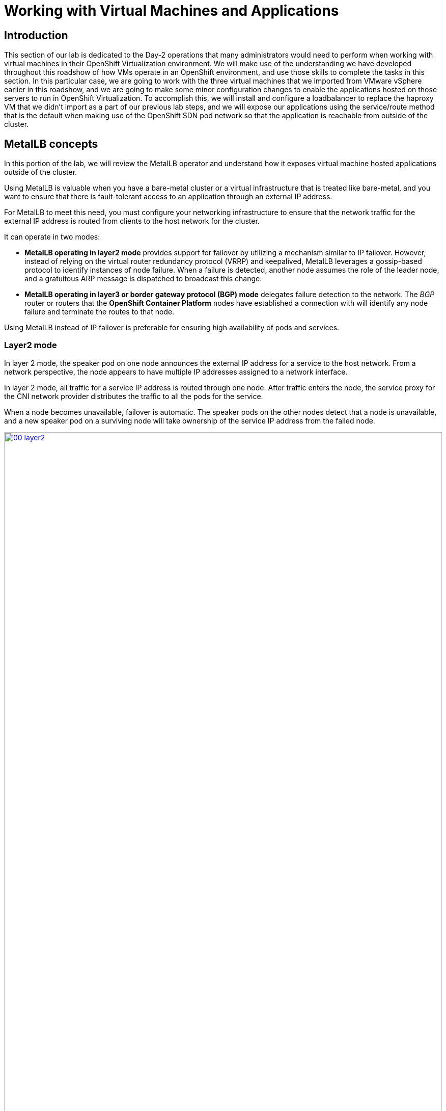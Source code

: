 =  Working with Virtual Machines and Applications

== Introduction

This section of our lab is dedicated to the Day-2 operations that many administrators would need to perform when working with virtual machines in their OpenShift Virtualization environment. We will make use of the understanding we have developed throughout this roadshow of how VMs operate in an OpenShift environment, and use those skills to complete the tasks in this section. In this particular case, we are going to work with the three virtual machines that we imported from VMware vSphere earlier in this roadshow, and we are going to make some minor configuration changes to enable the applications hosted on those servers to run in OpenShift Virtualization. To accomplish this, we will install and configure a loadbalancer to replace the haproxy VM that we didn't import as a part of our previous lab steps, and we will expose our applications using the service/route method that is the default when making use of the OpenShift SDN pod network so that the application is reachable from outside of the cluster. 


==  MetalLB concepts

In this portion of the lab, we will review the MetalLB operator and understand how it exposes virtual machine hosted applications outside of the cluster.

Using MetalLB is valuable when you have a bare-metal cluster or a virtual infrastructure that is treated like bare-metal, and you want to ensure that there is fault-tolerant access to an application through an external IP address.

For MetalLB to meet this need, you must configure your networking infrastructure to ensure that the network traffic for the external IP address is routed from clients to the host network for the cluster. 

It can operate in two modes:

* *MetalLB operating in layer2 mode* provides support for failover by utilizing a mechanism similar to IP failover. However, instead of relying on the virtual router redundancy protocol (VRRP) and keepalived, MetalLB leverages a gossip-based protocol to identify instances of node failure. When a failure is detected, another node assumes the role of the leader node, and a gratuitous ARP message is dispatched to broadcast this change.
* *MetalLB operating in layer3 or border gateway protocol (BGP) mode* delegates failure detection to the network. The _BGP_ router or routers that the *OpenShift Container Platform* nodes have established a connection with will identify any node failure and terminate the routes to that node.

Using MetalLB instead of IP failover is preferable for ensuring high availability of pods and services.

=== Layer2 mode

In layer 2 mode, the speaker pod on one node announces the external IP address for a service to the host network. From a network perspective, the node appears to have multiple IP addresses assigned to a network interface.

In layer 2 mode, all traffic for a service IP address is routed through one node. After traffic enters the node, the service proxy for the CNI network provider distributes the traffic to all the pods for the service.

When a node becomes unavailable, failover is automatic. The speaker pods on the other nodes detect that a node is unavailable, and a new speaker pod on a surviving node will take ownership of the service IP address from the failed node.

image::module-08-workingvms/00_layer2.png[link=self, window=blank, width=100%]

=== Layer 3 (BGP) mode

In BGP mode, by default, each speaker pod advertises the load balancer IP address for a service to each BGP peer. It is also possible to advertise the IPs coming from a given pool to a specific set of peers by adding an optional list of BGP peers. BGP peers are commonly network routers that are configured to use the BGP protocol. When a router receives traffic for the load balancer IP address, the router picks one of the nodes with a speaker pod that advertised the IP address. The router sends the traffic to that node. After traffic enters the node, the service proxy for the CNI network plugin distributes the traffic to all the pods for the service.

If a node becomes unavailable, the router then initiates a new connection with another node that has a speaker pod that is advertising the load balancer IP address.

image::module-08-workingvms/00_bgp.png[link=self, window=blank, width=100%]

////
== Review Operator

. Navigate to *Operators* -> *Installed Operators*. Select *All Projects* and select *MetalLB*
+
image::module-08-workingvms/01_Operator_Installed.png[link=self, window=blank, width=100%]

. Review the *Provided APIs* on the Details tab
+
image::module-08-workingvms/02_Review_Operator.png[link=self, window=blank, width=100%]

. Select the tab *MetalLB* to ensure the deployment is installed and configured correctly
+
image::module-08-workingvms/03_Review_Operator_MetalLB.png[link=self, window=blank, width=100%]
////

== Define IP AddressPool

For this lab, we will use the same network where the OpenShift Cluster nodes are located (`192.168.123.0/24`) and for this exercise we will reserve the IP range `192.168.123.200-192.168.123.250` to be used for load balanced services in the OpenShift cluster.

. In the left navigation menu, browse to *Operators -> Installed Operators*, switch to project `metallb-system`. Then choose the MetalLB Operator
+
image::module-08-workingvms/40_navigation.png[link=self, window=blank, width=100%]

. Switch the tab *IPAddressPool* (you may need to scroll the tabs to the right to see it) and press *Create IPAddressPool*
+
image::module-08-workingvms/21_navigation.png[link=self, window=blank, width=100%]

. Use the name `ip-addresspool-webapp` and under section _addresses_, remove any existing addresses and enter `192.168.123.200-192.168.123.250` as the address pool. When complete it should look similar to this image:
+
image::module-08-workingvms/09_MetalLB_IPAddressPool_Defined.png[link=self, window=blank, width=100%]

. Scroll down and press *Create*.

=== Configure Layer2 mode

For this lab we will use MetalLB in layer2 mode, so we need to create the configuration.

. Switch to the *L2Advertisement* tab (you may need to scroll the tab list to the right to see it) and press *Create L2Advertisement*.
+
image::module-08-workingvms/22_navigation.png[link=self, window=blank, width=100%]

. Indicate the name `l2-adv-webapp` and under section _ipaddressPools_ specify the value `ip-addresspool-webapp` as is shown:
+
image::module-08-workingvms/10_MetalLB_L2Advertisement.png[link=self, window=blank, width=100%]

. Press *Create*

== Expose the database node externally

If you completed the *Exposing apps using a Route* module, the VM is currently accessible from inside the cluster using the Service previously created. In this task, we will expose port 3306 outside of the cluster, making the database available to other virtual machines and consumers not hosted in OpenShift.

. Navigate to *Networking* -> *Services* and select the project `vmexamples`
+
image::module-08-workingvms/11_Services.png[link=self, window=blank, width=100%]
+

IMPORTANT: If you did not complete the module *Migrating Virtual Machines* you can use pre-existing virtual machines in the `vmimported` project. If you are using the pre-imported virtual machines, please replace all instances of `vmexamples` namespace with `vmimported`.

. Press *Create Service* and fill the form with the following code snippet:
+
[source,yaml]
----
apiVersion: v1
kind: Service
metadata:
  name: database-metallb
  namespace: vmexamples
spec:
  type: LoadBalancer
  selector:
    vm.kubevirt.io/name: database
  ports:
    - protocol: TCP
      port: 3306
      targetPort: 3306
----
+

NOTE: Notice the `type` indicated is `LoadBalancer`. Since this cluster has MetalLB installed, it will result in the specified port(s) exposed using that. There are other load balancer options available from partners such as F5, Nginx, and more.
+

. Press *Create* and review the *Service* created. Notice the IP address assigned to the load balancer is from the range specified earlier in the lab.
+
image::module-08-workingvms/12_Service_created.png[link=self, window=blank, width=100%]

. To verify connectivity to the database service via the external IP, open the web terminal by clicking the following icon in the right-top part.
+
image::images/OCP_Terminal_Icon.png[link=self, window=blank, width=100%]

. A console in the bottom part of the screen appears
+
image::images/OCP_Terminal.png[link=self, window=blank, width=100%]

. Using the right console, try to access the IP assigned and the port 3306
+
[%nowrap]
----
[~] $ curl -s 192.168.123.202:3306 | cut -c1-16       
----
+
.Sample Output
+
[%nowrap]
----
5.5.68-MariaDB
----

== Summary 

MetalLB is a straightforward and simple solution for bare-metal, on-premises deployments to expose applications outside of the cluster, without the need to configure physical networks with NMstate or multus.



















// - Content from Service/route Module Below

== Exposing an Application with a Service/Route

By default, virtual machines are connected to the SDN, which is a convenient and easy way to give them access to the rest of the network, but can be challenging for the virtual machines, and other Pods in the OpenShift cluster, to find and connect to the virtualized applications. To solve this, we will use a `Service` to balance connections across the two Windows-based web servers, and create a DNS entry for each service discovery, then create a `Route` to allow external clients to access the application hosted within the virtual machines.


IMPORTANT: If you have not completed the module *Migrating Virtual Machines*, it is recommended that you do that module first. However, you can use pre-existing virtual machines that have been imported automatically in the `vmimported` project. If you are using the pre-imported virtual machines, please replace all instances of `vmexamples` namespace with `vmimported`.

== Using a Service and Route to expose an application
////
=== Create the Service

The `Service` identifies the source/target for traffic, and directs clients to, the endpoints based on labels. Currently, the VMs do not have a label assigned yet.

In order to successfully associate the  VMs with the Service, we need to do the following:

* Add a label to the VMs. We will use the same label for both Windows IIS servers because they are both behind the same load balancer.
* Create the service to make the two Windows IIS servers available for other workloads on the cluster. OpenShift will automatically make the load balancer internally accessible using the name of the Service as the DNS name.
* Make the service available outside of OpenShift by creating a *Route*.

To begin, we'll add labels to the virtual machines by modifying their definition in the OpenShift Virtualization GUI.

==== Label the virtual machines

. From the OpenShift console, navigate to *Virtualization* -> *VirtualMachines* and ensure the migrated VMs successfully imported and are running.
+
image::module-08-vmexamples/60_VMWARE_VMs_List.png[link=self, window=blank, width=100%]
+

NOTE: Ensure you select the correct project, `vmexamples` if you completed the *Migrating Virtual Machines* module or `vmimported` if you did not.

. Select to the `winweb01` VM and navigate to the *YAML* tab.
+
image::module-08-vmexamples/204_label_navigation.png[link=self, window=blank, width=100%]

. Find the `spec:` section and under the `template.metadata` add the following lines to label the VM resources:
+
[%nowrap]
----
      labels:
        env: webapp
----
+

IMPORTANT: Make sure to get the indentation exactly right - just like in the screenshot below.

+
image::module-08-vmexamples/61_VMWARE_VMs_YAML.png[link=self, window=blank, width=100%]

. *Repeat* the process for the VM `winweb02`.

. Start, or restart if already running, the _Virtual Machines_ `database`, `winweb01` and `winweb02`
.. Ensure the VMs are properly working by accessing to the console tab of each VM.

==== Create the Service

. Navigate to *Networking* -> *Services* and press *Create Service*. 
+
image::module-08-vmexamples/200_navigate_service.png[link=self, window=blank, width=100%]
+
Remember the label that you added to your VMs (`env=webapp`)? The Service will use that label in its selector to pick which VMs to route traffic to.
. Replace the YAML with the following definition
+
[source,yaml]
----
apiVersion: v1
kind: Service
metadata:
  name: webapp
  namespace: vmexamples
spec:
  selector:
    env: webapp
  ports:
    - protocol: TCP
      port: 80
      targetPort: 80
----
+

IMPORTANT: Ensure the namespace with your virtual machines, `vmexamples` or `vmimported`, is the one used in the Service YAML.

+
image::module-08-vmexamples/201_service_yaml.png[link=self, window=blank, width=100%]

. Press *Create*.

. From the details page for the newly created `webapp` Service, locate *Pod selector* link and click it.
+
image::module-08-vmexamples/62_00_VMWARE_VMs_podSelector.png[link=self, window=blank, width=100%]

. Verify the two Windows VMs are properly identified and targeted by the Service.
+
image::module-08-vmexamples/62_01_VMWARE_VMs_podSelector_verification.png[link=self, window=blank, width=100%]
+

[INFO]
====
What if the VMs are not in this list? There are a few things to verify and double check. At any time, summon a proctor for help if you prefer.

. Ensure that the label applied to the VMs and the selector used by the Service match.
. If the virtual machines were already running, ensure they were restarted after updating the `VirtualMachine` YAML with the label.
. Verify that the label was applied to the correct YAML section in the `VirtualMachine` definition. It should be under `spec.template.metadata`.
. In the left navigation menu, browse to *Workloads -> Pods*, select `virt-launcher` Pod with the virtual machine's name in it. On the ensuing details page, verify the `env=webapp` label is present in the list.
+
image::module-08-vmexamples/202_label_troubleshooting_1.png[link=self, window=blank, width=100%]
====

=== Create the Route

Now the Windows IIS servers are accessible from within the OpenShift cluster. Other virtual machines are able to access them using the DNS name `webapp.vmexamples`, which is determined by the name of the Service + the namespace. However, since these web servers are the front end to an application we want to be externally accessible, we will expose it using a *Route*.

. Navigate to *Networking* -> *Routes* in the left navigation menu, verify that you're using the correct project name. Press *Create Route*.
+
image::module-08-vmexamples/205_route_navigation.png[link=self, window=blank, width=100%]

. Fill the form using the information below, press *Create* when done.
+
.. *Name*: `route-webapp`
.. *Service*: `webapp`
.. *Target port*: `80 -> 80 (TCP)`
+
NOTE: OpenShift can automatically (re)encrypt traffic entering the cluster via a Route, however, we don't need to use TLS for this application. The *Secure Route* option should not be checked.
+
image::module-08-vmexamples/63_VMWARE_VMs_Create_Route.png[link=self, window=blank, width=100%]
////
. Navigate to the address shown in *Location* field
+
image::module-08-vmexamples/203_route_access.png[link=self, window=blank, width=100%]

. When the page loads, you will see an error. This is because the Windows web servers running on VMware are not able to currently connect to the database VM after it's migration.
+
image::module-08-vmexamples/64_VMWARE_VMs_URL.png[link=self, window=blank, width=100%]
+
To fix the connectivity issue, we need to create a Service for the database VM and then create a Route so that it is reachable from outside of the OpenShift cluster.

. Navigate to *Networking* -> *Services* and press *Create service*. Replace the YAML with the following definition:
+
[source,yaml]
----
apiVersion: v1
kind: Service
metadata:
  name: database
  namespace: vmexamples
spec:
  selector:
    vm.kubevirt.io/name: database
  ports:
    - protocol: TCP
      port: 3306
      targetPort: 3306
----
+

IMPORTANT: Ensure the namespace with your virtual machines, `vmexamples` or `vmimported` is the one used in the Service YAML.

+
////
[NOTE]
====
In this example the service is simply using a selector of the VM's name. This is a default label that is automatically added to all VMs. Since there is only one VM that matches the selector, the service will not load balance to the database, instead we're using the Service for discovery via the internal DNS name.
====
////
//ADD STEPS TO CREATE ROUTE AND DISCOVER FROM WINDOWS VMS
. Reload the webapp URL and expect to get the proper result
+
image::module-08-vmexamples/65_VMWARE_VMs_URL.png[link=self, window=blank, width=100%]
